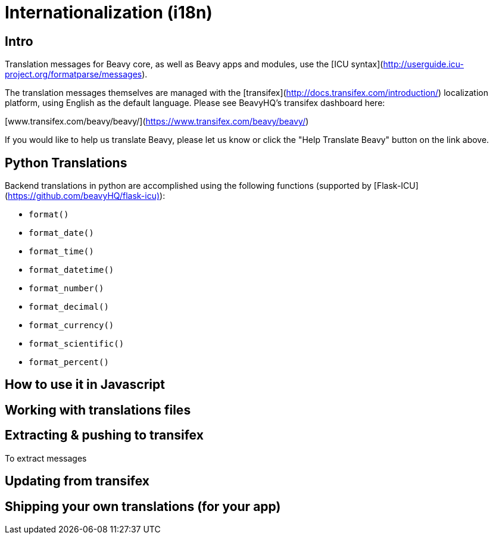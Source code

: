 
= Internationalization (i18n)

== Intro

Translation messages for Beavy core, as well as Beavy apps and modules, use the
[ICU syntax](http://userguide.icu-project.org/formatparse/messages).

The translation messages themselves are managed with the
[transifex](http://docs.transifex.com/introduction/)
localization platform, using English as the default language. Please see
BeavyHQ's transifex dashboard here:

[www.transifex.com/beavy/beavy/](https://www.transifex.com/beavy/beavy/)

If you would like to help us translate Beavy, please let us know or click the
"Help Translate Beavy" button on the link above.

== Python Translations

Backend translations in python are accomplished using the following functions
(supported by [Flask-ICU](https://github.com/beavyHQ/flask-icu)):

  * `format()`
  * `format_date()`
  * `format_time()`
  * `format_datetime()`
  * `format_number()`
  * `format_decimal()`
  * `format_currency()`
  * `format_scientific()`
  * `format_percent()`

== How to use it in Javascript

== Working with translations files

== Extracting & pushing to transifex

To extract messages 

== Updating from transifex

== Shipping your own translations (for your app)


